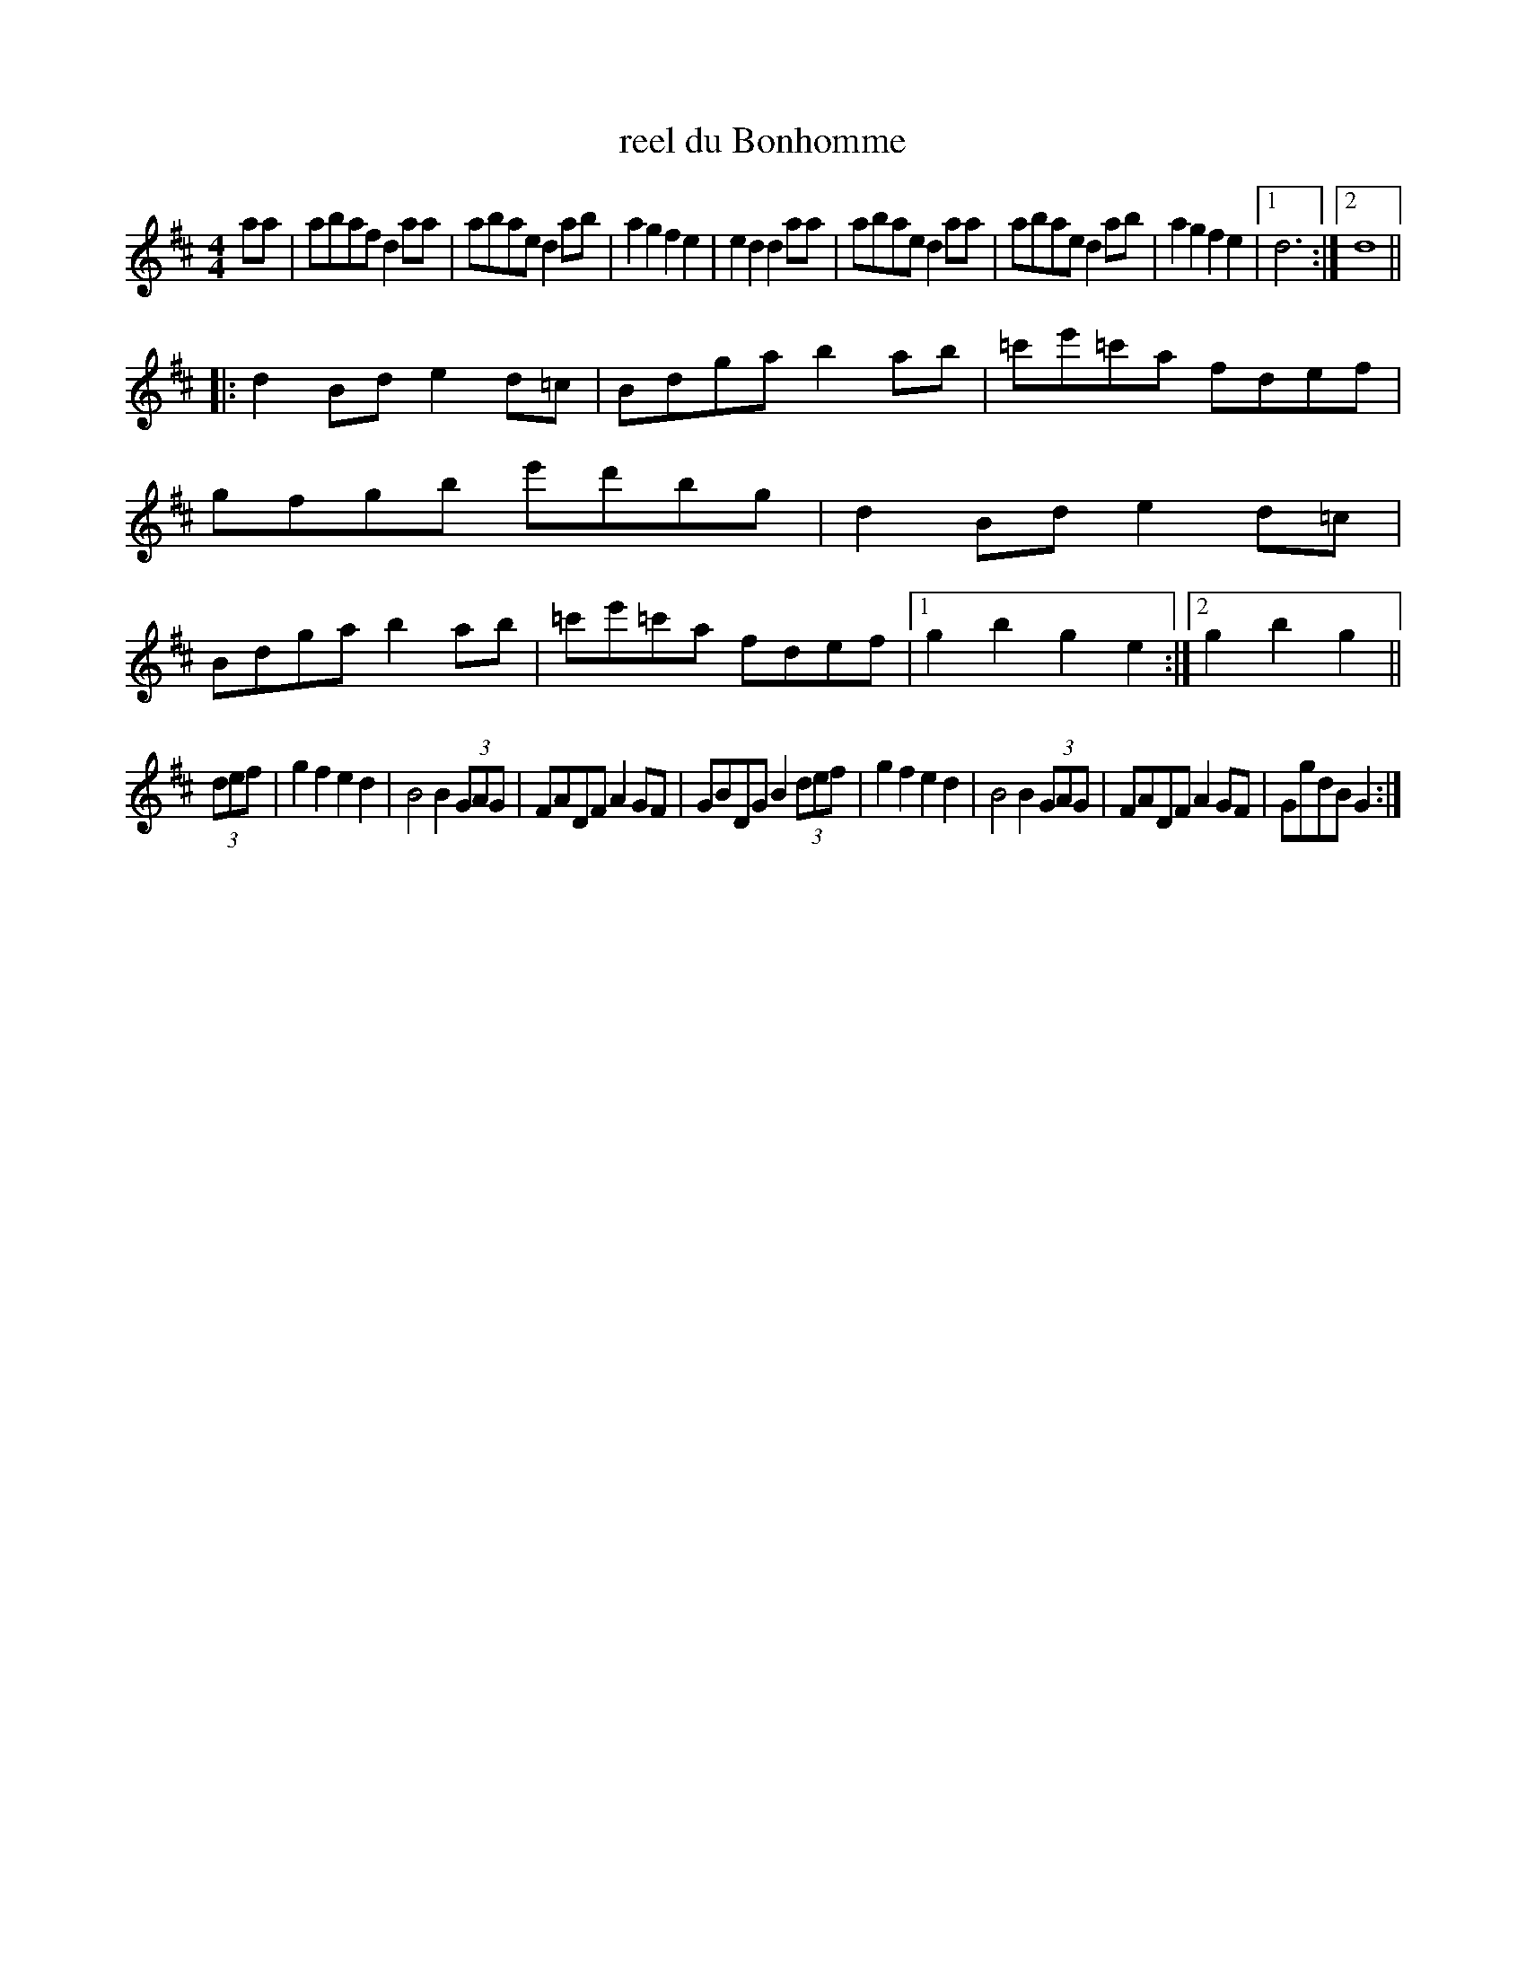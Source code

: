 X:9
T:reel du Bonhomme
M:4/4
K:D
aa |\
abafd2aa | abaed2ab | a2g2f2e2 | e2d2d2aa |\
abaed2aa | abaed2ab | a2g2f2e2 |[1 d6 :|[2 d8 ||
|:\
d2Bde2d=c | Bdgab2ab | =c'e'=c'a fdef | gfgb e'd'bg |\
d2Bde2d=c | Bdgab2ab | =c'e'=c'a fdef |[1 g2b2g2e2 :|[2 g2b2g2 ||
(3def |\
g2f2e2d2 | B4B2(3GAG | FADFA2GF | GBDG B2(3def |\
g2f2e2d2 | B4B2(3GAG | FADFA2GF | GgdBG2 :|

